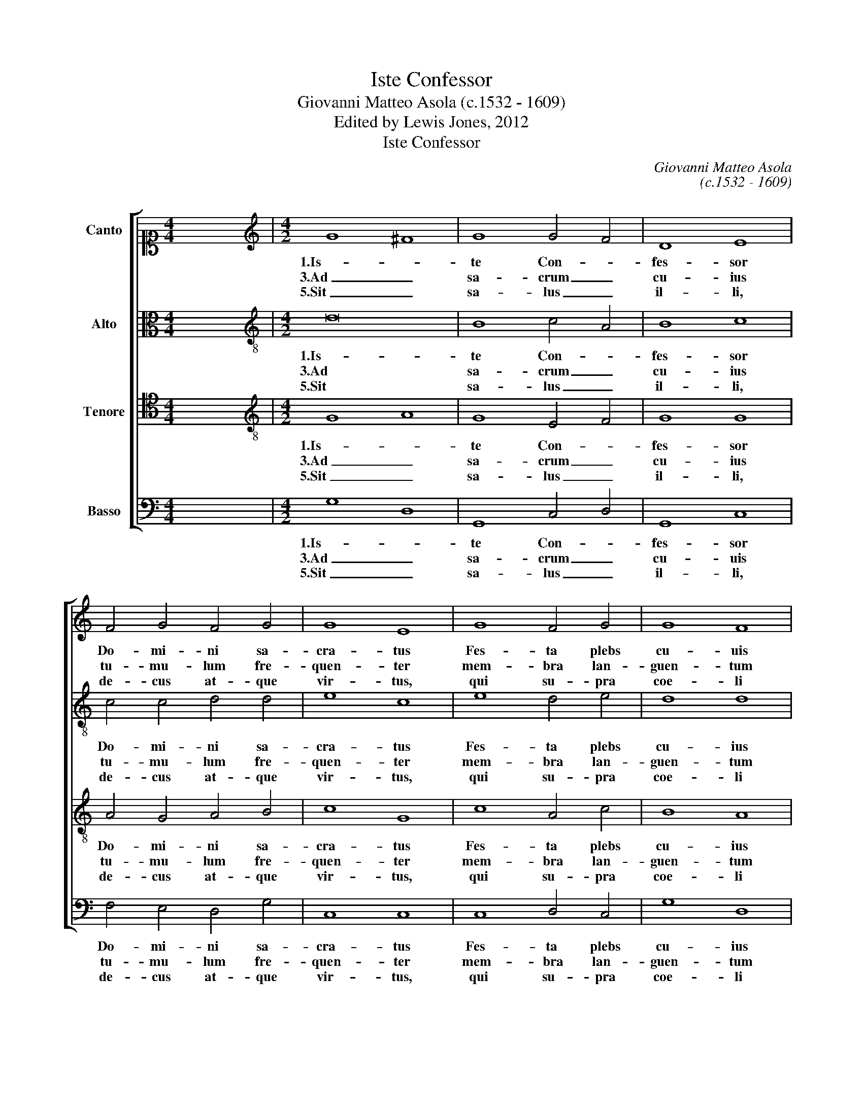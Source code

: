 X:1
T:Iste Confessor
T:Giovanni Matteo Asola (c.1532 - 1609)
T:Edited by Lewis Jones, 2012
T:Iste Confessor
C:Giovanni Matteo Asola
C:(c.1532 - 1609)
Z:Edited by Lewis Jones, 2012
%%score [ 1 2 3 4 ]
L:1/8
M:4/4
K:C
V:1 alto1 nm="Canto"
V:2 alto transpose=-12 nm="Alto"
V:3 tenor transpose=-12 nm="Tenore"
V:4 bass nm="Basso"
V:1
 x8 |[M:4/2][K:treble] G8 ^F8 | G8 G4 F4 | D8 E8 | F4 G4 F4 G4 | G8 E8 | G8 F4 G4 | G8 F8 | %8
w: |1.Is- *|te Con- *|fes- sor|Do- mi- ni sa-|cra- tus|Fes- ta plebs|cu- uis|
w: |3.Ad _|sa- crum _|cu- ius|tu- mu- lum fre-|quen- ter|mem- bra lan-|guen- tum|
w: |5.Sit _|sa- lus _|il- li,|de- cus at- que|vir- tus,|qui su- pra|coe- li|
 F4 E4 E4 D4 | D8 E8 | E8 C4 D4- | D4 C8 B,4 | C8 E4 E4 | F4 F4 F8 | E8 F4 G4 | A8 ^F8 | %16
w: ce- le- brat per|or- bem,|Ho- di- e|_ lae- *|tus me- ru-|it se- cre-|ta scan- *||
w: mo- do sa- ni-|ta- ti,|quo- li- bet|_ mor- *|bo fu- e-|rint gra- va-|ta, re- *||
w: re- si- dens ca-|cu- men,|to- ti- us|_ mun- *|di se- ri-|em gu- ber-|nat tri- *||
 G4 G4 ^F8 | G2 x30 || z26 | z24 | z26 | z20 || z10 || %23
w: de- re coe-|li.||||||
w: sti- tu- un-|tur.||||||
w: nus et u-|nus.||||||
V:2
 x8 |[M:4/2][K:treble-8] d16 | B8 c4 A4 | B8 c8 | c4 c4 d4 d4 | e8 c8 | e8 d4 e4 | d8 d8 | %8
w: |1.Is-|te Con- *|fes- sor|Do- mi- ni sa-|cra- tus|Fes- ta plebs|cu- ius|
w: |3.Ad|sa- crum _|cu- ius|tu- mu- lum fre-|quen- ter|mem- bra lan-|guen- tum|
w: |5.Sit|sa- lus _|il- li,|de- cus at- que|vir- tus,|qui su- pra|coe- li|
 c4 c4 c4 A4 | B8 c8 | c8 G4 _B4 |"^b" _B2 A2 G2 F2 G8 | G8 c4 c4 | c4 d4 c8 | c8 c4 e4 | e8 d8 | %16
w: ce- le- brat per|or- bem,|Ho- di- e|lae- * * * *|tus me- ru-|it se- cre-|ta scan- *||
w: mo- do sa- ni-|ta- ti,|quo- li- bet|mor- * * * *|bo fu- e-|rint gra- va-|ta, re- *||
w: re- si- dens ca-|cu- men,|to- ti- us|mun- * * * *|di se- ri-|em gu- ber-|nat tri- *||
 d4 d4 d8 | d2 x30 || z26 | z24 | z26 | z20 || z10 || %23
w: de- re coe-|li.||||||
w: sti- tu- un-|tur.||||||
w: nus et u-|nus.||||||
V:3
 x8 |[M:4/2][K:treble-8] G8 A8 | G8 E4 F4 | G8 G8 | A4 G4 A4 B4 | c8 G8 | c8 A4 c4 | B8 A8 | %8
w: ||||||||
w: |1.Is- *|te Con- *|fes- sor|Do- mi- ni sa-|cra- tus|Fes- ta plebs|cu- ius|
w: |3.Ad _|sa- crum _|cu- ius|tu- mu- lum fre-|quen- ter|mem- bra lan-|guen- tum|
w: |5.Sit _|sa- lus _|il- li,|de- cus at- que|vir- tus,|qui su- pra|coe- li|
 A4 G4 E4 F4 | G8 G8 | G8 E4 G4 | F4 E4 D8 | C8 G4 G4 | A4 F4 A8 | G8 A4 B4 | c8 A8 | _B4 B4 A8 | %17
w: |||||||||
w: ce- le- brat per|or- bem,|Ho- di- e|lae- * *|tus me- ru-|it se- cre-|ta scan- *||de- re coe-|
w: mo- do sa- ni-|ta- ti,|quo- li- bet|mor- * *|bo fu- e-|rint gra- va-|ta, re- *||sti- tu- un-|
w: re- se- dens ca-|cu- men,|to- ti- us|mun- * *|di se- ri-|em gu- ber-|nat tri- *||nus et u-|
 G2 x30 || G2 A2 G2 E2 F2 G2 G2 A2 G2 A2 B2 c2 G2 | c2 A2 c2 B2 A2 A2 A2 G2 E2 F2 G2 G2 | %20
w: |||
w: li.|2.Qui _ _ pi- us, pru- dens, hu- mi- lis, pu- di- cus,|so- bri- us, ca- * stus fu- it et qui- e- tus,|
w: tur.|4.Un- * * de nunc no- ster cho- rus in ho- no- rem|ip- si- us hym- * num ca- nit hunc li- ben- ter|
w: nus.|||
 G2 E2 G2 F2 E2 D2 C2 G2 G2 A2 B2 A2 G2 | A2 B2 c2 B2 A2 G2 A2 B2 A2 G2 || G2 A2 G2 F2 G2 || %23
w: ||A- * * men. _|
w: vi- ta dum pre- * * sens, ve- ge- ta- vit e- ius|cor- * * * * * po- ris ar- tus.||
w: ut pi- is e- * * ius me- ri- tis iu- ve- mur|om- * * * * * ne per ae- vum.||
w: |||
V:4
 x8 |[M:4/2] G,8 D,8 | G,,8 C,4 D,4 | G,,8 C,8 | F,4 E,4 D,4 G,4 | C,8 C,8 | C,8 D,4 C,4 | %7
w: |1.Is- *|te Con- *|fes- sor|Do- mi- ni sa-|cra- tus|Fes- ta plebs|
w: |3.Ad _|sa- crum _|cu- uis|tu- mu- lum fre-|quen- ter|mem- bra lan-|
w: |5.Sit _|sa- lus _|il- li,|de- cus at- que|vir- tus,|qui su- pra|
 G,8 D,8 | F,4 C,4 C,4 D,4 | G,,8 C,8 | C,8 C,4 G,,4 | _B,,4 C,4 G,,8 | C,8 C,4 C,4 | F,4 D,4 F,8 | %14
w: cu- ius|ce- le- brat per|or- bem,|Ho- di- e|lae- * *|tus me- ru-|it se- cre-|
w: guen- tum|mo- do sa- ni-|ta- ti,|quo- li- bet|mor- * *|bo fu- e-|rint gra- va-|
w: coe- li|re- si- dens ca-|cu- cem,|to- ti- us|mun- * *|di se- ri-|em gu- ber-|
 C,8 F,4 E,4 | A,8 D,8 | G,4 G,4 D,8 | G,,2 x30 || z26 | z24 | z26 | z20 || z10 || %23
w: ta scan- *||de- re coe-|li.||||||
w: ta, re- *||sti- tu- un-|tur.||||||
w: nat tri- *||nus et u-|nus.||||||

